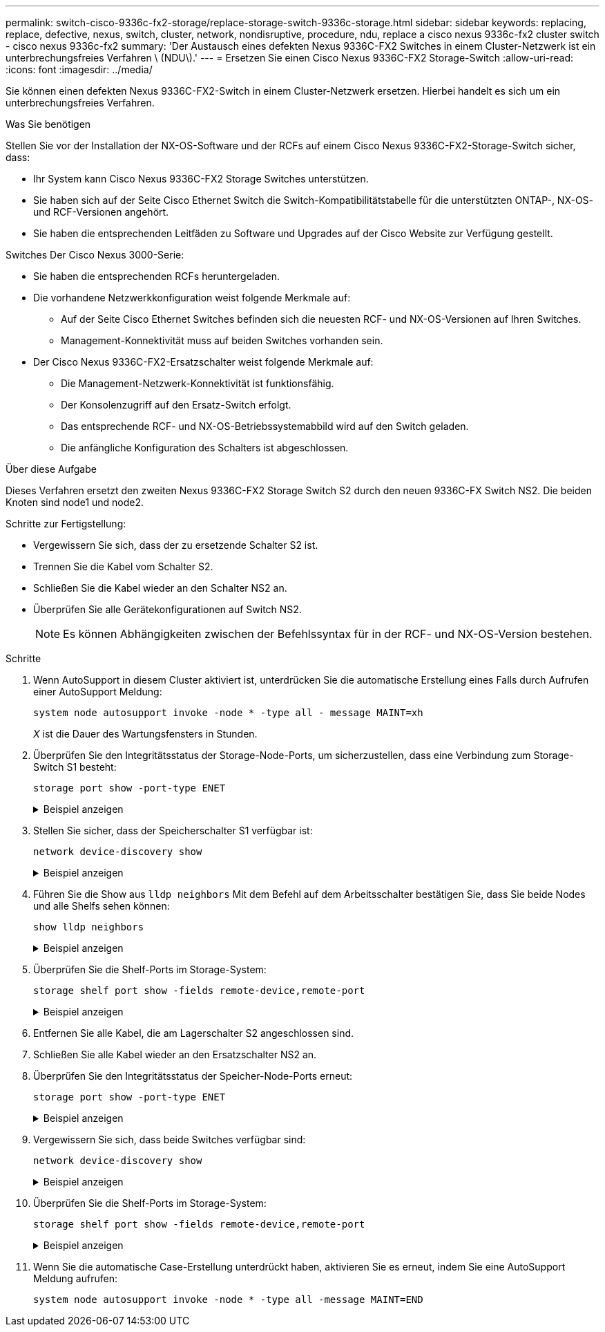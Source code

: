 ---
permalink: switch-cisco-9336c-fx2-storage/replace-storage-switch-9336c-storage.html 
sidebar: sidebar 
keywords: replacing, replace, defective, nexus, switch, cluster, network, nondisruptive, procedure, ndu, replace a cisco nexus 9336c-fx2 cluster switch - cisco nexus 9336c-fx2 
summary: 'Der Austausch eines defekten Nexus 9336C-FX2 Switches in einem Cluster-Netzwerk ist ein unterbrechungsfreies Verfahren \ (NDU\).' 
---
= Ersetzen Sie einen Cisco Nexus 9336C-FX2 Storage-Switch
:allow-uri-read: 
:icons: font
:imagesdir: ../media/


[role="lead"]
Sie können einen defekten Nexus 9336C-FX2-Switch in einem Cluster-Netzwerk ersetzen. Hierbei handelt es sich um ein unterbrechungsfreies Verfahren.

.Was Sie benötigen
Stellen Sie vor der Installation der NX-OS-Software und der RCFs auf einem Cisco Nexus 9336C-FX2-Storage-Switch sicher, dass:

* Ihr System kann Cisco Nexus 9336C-FX2 Storage Switches unterstützen.
* Sie haben sich auf der Seite Cisco Ethernet Switch die Switch-Kompatibilitätstabelle für die unterstützten ONTAP-, NX-OS- und RCF-Versionen angehört.
* Sie haben die entsprechenden Leitfäden zu Software und Upgrades auf der Cisco Website zur Verfügung gestellt.


Switches Der Cisco Nexus 3000-Serie:

* Sie haben die entsprechenden RCFs heruntergeladen.
* Die vorhandene Netzwerkkonfiguration weist folgende Merkmale auf:
+
** Auf der Seite Cisco Ethernet Switches befinden sich die neuesten RCF- und NX-OS-Versionen auf Ihren Switches.
** Management-Konnektivität muss auf beiden Switches vorhanden sein.


* Der Cisco Nexus 9336C-FX2-Ersatzschalter weist folgende Merkmale auf:
+
** Die Management-Netzwerk-Konnektivität ist funktionsfähig.
** Der Konsolenzugriff auf den Ersatz-Switch erfolgt.
** Das entsprechende RCF- und NX-OS-Betriebssystemabbild wird auf den Switch geladen.
** Die anfängliche Konfiguration des Schalters ist abgeschlossen.




.Über diese Aufgabe
Dieses Verfahren ersetzt den zweiten Nexus 9336C-FX2 Storage Switch S2 durch den neuen 9336C-FX Switch NS2. Die beiden Knoten sind node1 und node2.

Schritte zur Fertigstellung:

* Vergewissern Sie sich, dass der zu ersetzende Schalter S2 ist.
* Trennen Sie die Kabel vom Schalter S2.
* Schließen Sie die Kabel wieder an den Schalter NS2 an.
* Überprüfen Sie alle Gerätekonfigurationen auf Switch NS2.
+

NOTE: Es können Abhängigkeiten zwischen der Befehlssyntax für in der RCF- und NX-OS-Version bestehen.



.Schritte
. Wenn AutoSupport in diesem Cluster aktiviert ist, unterdrücken Sie die automatische Erstellung eines Falls durch Aufrufen einer AutoSupport Meldung:
+
`system node autosupport invoke -node * -type all - message MAINT=xh`

+
_X_ ist die Dauer des Wartungsfensters in Stunden.

. Überprüfen Sie den Integritätsstatus der Storage-Node-Ports, um sicherzustellen, dass eine Verbindung zum Storage-Switch S1 besteht:
+
`storage port show -port-type ENET`

+
.Beispiel anzeigen
[%collapsible]
====
[listing]
----
storage::*> storage port show -port-type ENET
                                  Speed                     VLAN
Node           Port Type  Mode    (Gb/s) State    Status      ID
-------------- ---- ----- ------- ------ -------- --------- ----
node1
               e3a  ENET  storage 100    enabled  online      30
               e3b  ENET  storage   0    enabled  offline     30
               e7a  ENET  storage   0    enabled  offline     30
               e7b  ENET  storage   0    enabled  offline     30
node2
               e3a  ENET  storage 100    enabled  online      30
               e3b  ENET  storage   0    enabled  offline     30
               e7a  ENET  storage   0    enabled  offline     30
               e7b  ENET  storage   0    enabled  offline     30
storage::*>
----
====
. Stellen Sie sicher, dass der Speicherschalter S1 verfügbar ist:
+
`network device-discovery show`

+
.Beispiel anzeigen
[%collapsible]
====
[listing]
----
storage::*> network device-discovery show
Node/      Local Discovered
Protocol   Port	 Device (LLDP: ChassisID)  Interface  Platform
--------   ----  -----------------------   ---------   ---------
node1/cdp
           e3a   S1                        Ethernet1/1 NX9336C
           e4a   node2                     e4a         AFF-A700
           e4e   node2                     e4e         AFF-A700
node1/lldp
           e3a   S1                        Ethernet1/1 -
           e4a   node2                     e4a         -
           e4e   node2                     e4e         -
node2/cdp
           e3a   S1                        Ethernet1/2 NX9336C
           e4a   node1                     e4a         AFF-A700
           e4e   node1                     e4e         AFF-A700
node2/lldp
           e3a   S1                        Ethernet1/2 -
           e4a   node1                     e4a         -
           e4e   node1                     e4e         -
storage::*>
----
====
. Führen Sie die Show aus `lldp neighbors` Mit dem Befehl auf dem Arbeitsschalter bestätigen Sie, dass Sie beide Nodes und alle Shelfs sehen können:
+
`show lldp neighbors`

+
.Beispiel anzeigen
[%collapsible]
====
[listing]
----
S1# show lldp neighbors
Capability codes:
   (R) Router, (B) Bridge, (T) Telephone, (C) DOCSIS Cable Device
   (W) WLAN Access Point, (P) Repeater, (S) Station, (O) Other
Device ID        Local Intf   Hold-time    Capability    Port ID
node1            Eth1/1       121          S             e3a
node2            Eth1/2       121          S             e3a
SHFGD2008000011  Eth1/5       121          S             e0a
SHFGD2008000011  Eth1/6       120          S             e0a
SHFGD2008000022  Eth1/7       120          S             e0a
SHFGD2008000022  Eth1/8       120          S             e0a
----
====
. Überprüfen Sie die Shelf-Ports im Storage-System:
+
`storage shelf port show -fields remote-device,remote-port`

+
.Beispiel anzeigen
[%collapsible]
====
[listing]
----
storage::*> storage shelf port show -fields remote-device,remote-port
shelf   id  remote-port   remote-device
-----   --  -----------   -------------
3.20    0   Ethernet1/5   S1
3.20    1   -             -
3.20    2   Ethernet1/6   S1
3.20    3   -             -
3.30    0   Ethernet1/7   S1
3.20    1   -             -
3.30    2   Ethernet1/8   S1
3.20    3   -             -
storage::*>
----
====
. Entfernen Sie alle Kabel, die am Lagerschalter S2 angeschlossen sind.
. Schließen Sie alle Kabel wieder an den Ersatzschalter NS2 an.
. Überprüfen Sie den Integritätsstatus der Speicher-Node-Ports erneut:
+
`storage port show -port-type ENET`

+
.Beispiel anzeigen
[%collapsible]
====
[listing]
----
storage::*> storage port show -port-type ENET
                                    Speed                     VLAN
Node             Port Type  Mode    (Gb/s) State    Status      ID
---------------- ---- ----- ------- ------ -------- --------- ----
node1
                 e3a  ENET  storage 100    enabled  online      30
                 e3b  ENET  storage   0    enabled  offline     30
                 e7a  ENET  storage   0    enabled  offline     30
                 e7b  ENET  storage   0    enabled  offline     30
node2
                 e3a  ENET  storage 100    enabled  online      30
                 e3b  ENET  storage   0    enabled  offline     30
                 e7a  ENET  storage   0    enabled  offline     30
                 e7b  ENET  storage   0    enabled  offline     30
storage::*>
----
====
. Vergewissern Sie sich, dass beide Switches verfügbar sind:
+
`network device-discovery show`

+
.Beispiel anzeigen
[%collapsible]
====
[listing]
----
storage::*> network device-discovery show
Node/     Local Discovered
Protocol  Port  Device (LLDP: ChassisID)  Interface	  Platform
--------  ----  -----------------------   ---------   ---------
node1/cdp
          e3a  S1                         Ethernet1/1 NX9336C
          e4a  node2                      e4a         AFF-A700
          e4e  node2                      e4e         AFF-A700
          e7b   NS2                       Ethernet1/1 NX9336C
node1/lldp
          e3a  S1                         Ethernet1/1 -
          e4a  node2                      e4a         -
          e4e  node2                      e4e         -
          e7b  NS2                        Ethernet1/1 -
node2/cdp
          e3a  S1                         Ethernet1/2 NX9336C
          e4a  node1                      e4a         AFF-A700
          e4e  node1                      e4e         AFF-A700
          e7b  NS2                        Ethernet1/2 NX9336C
node2/lldp
          e3a  S1                         Ethernet1/2 -
          e4a  node1                      e4a         -
          e4e  node1                      e4e         -
          e7b  NS2                        Ethernet1/2 -
storage::*>
----
====
. Überprüfen Sie die Shelf-Ports im Storage-System:
+
`storage shelf port show -fields remote-device,remote-port`

+
.Beispiel anzeigen
[%collapsible]
====
[listing]
----
storage::*> storage shelf port show -fields remote-device,remote-port
shelf   id    remote-port     remote-device
-----   --    -----------     -------------
3.20    0     Ethernet1/5     S1
3.20    1     Ethernet1/5     NS2
3.20    2     Ethernet1/6     S1
3.20    3     Ethernet1/6     NS2
3.30    0     Ethernet1/7     S1
3.20    1     Ethernet1/7     NS2
3.30    2     Ethernet1/8     S1
3.20    3     Ethernet1/8     NS2
storage::*>
----
====
. Wenn Sie die automatische Case-Erstellung unterdrückt haben, aktivieren Sie es erneut, indem Sie eine AutoSupport Meldung aufrufen:
+
`system node autosupport invoke -node * -type all -message MAINT=END`


